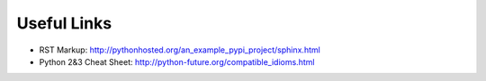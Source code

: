 .. title:: Useful Links


Useful Links
============

- RST Markup: http://pythonhosted.org/an_example_pypi_project/sphinx.html
- Python 2&3 Cheat Sheet: http://python-future.org/compatible_idioms.html 
